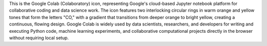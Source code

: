This is the Google Colab (Colaboratory) icon, representing Google's cloud-based Jupyter notebook platform for collaborative coding and data science work. The icon features two interlocking circular rings in warm orange and yellow tones that form the letters "CO," with a gradient that transitions from deeper orange to bright yellow, creating a continuous, flowing design. Google Colab is widely used by data scientists, researchers, and developers for writing and executing Python code, machine learning experiments, and collaborative computational projects directly in the browser without requiring local setup.